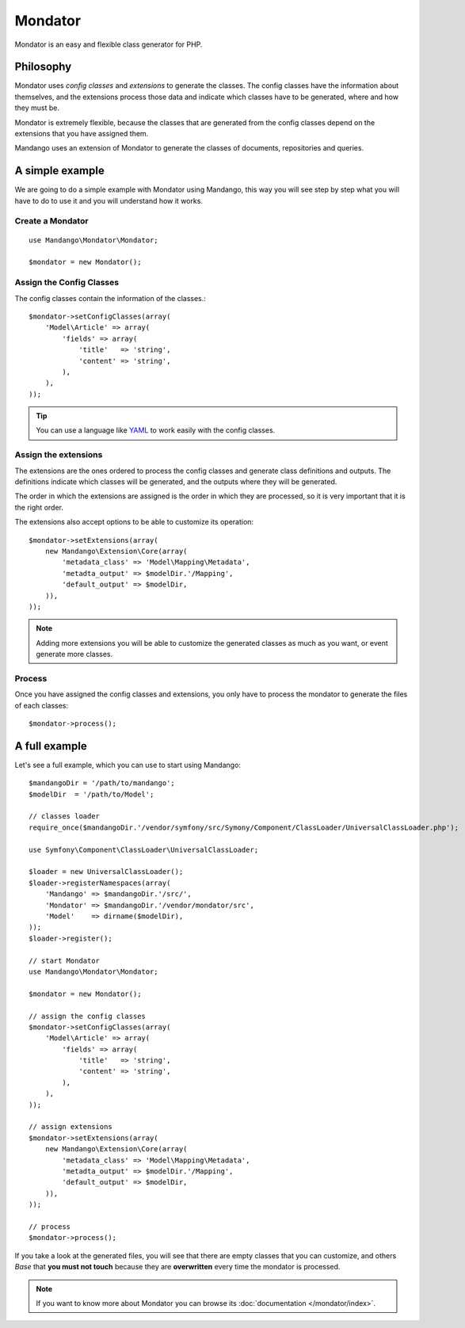 Mondator
========

Mondator is an easy and flexible class generator for PHP.

Philosophy
----------

Mondator uses *config classes* and *extensions* to generate the
classes. The config classes have the information about themselves,
and the extensions process those data and indicate which classes have to be
generated, where and how they must be.

Mondator is extremely flexible, because the classes that are generated from the
config classes depend on the extensions that you have assigned them.

Mandango uses an extension of Mondator to generate the classes of documents,
repositories and queries.

A simple example
----------------

We are going to do a simple example with Mondator using Mandango, this way
you will see step by step what you will have to do to use it and you will
understand how it works.

Create a Mondator
~~~~~~~~~~~~~~~~~

::

    use Mandango\Mondator\Mondator;

    $mondator = new Mondator();

Assign the Config Classes
~~~~~~~~~~~~~~~~~~~~~~~~~

The config classes contain the information of the classes.::

    $mondator->setConfigClasses(array(
        'Model\Article' => array(
            'fields' => array(
                'title'   => 'string',
                'content' => 'string',
            ),
        ),
    ));

.. tip::
  You can use a language like `YAML`_ to work easily with the config classes.

Assign the extensions
~~~~~~~~~~~~~~~~~~~~~

The extensions are the ones ordered to process the config classes and
generate class definitions and outputs. The definitions indicate which
classes will be generated, and the outputs where they will be generated.

The order in which the extensions are assigned is the order in which they are
processed, so it is very important that it is the right order.

The extensions also accept options to be able to customize its operation::

    $mondator->setExtensions(array(
        new Mandango\Extension\Core(array(
            'metadata_class' => 'Model\Mapping\Metadata',
            'metadta_output' => $modelDir.'/Mapping',
            'default_output' => $modelDir,
        )),
    ));

.. note::
  Adding more extensions you will be able to customize the generated classes
  as much as you want, or event generate more classes.

Process
~~~~~~~

Once you have assigned the config classes and extensions, you only have to
process the mondator to generate the files of each classes::

    $mondator->process();

A full example
--------------

Let's see a full example, which you can use to start using Mandango::

    $mandangoDir = '/path/to/mandango';
    $modelDir  = '/path/to/Model';

    // classes loader
    require_once($mandangoDir.'/vendor/symfony/src/Symony/Component/ClassLoader/UniversalClassLoader.php');

    use Symfony\Component\ClassLoader\UniversalClassLoader;

    $loader = new UniversalClassLoader();
    $loader->registerNamespaces(array(
        'Mandango' => $mandangoDir.'/src/',
        'Mondator' => $mandangoDir.'/vendor/mondator/src',
        'Model'    => dirname($modelDir),
    ));
    $loader->register();

    // start Mondator
    use Mandango\Mondator\Mondator;

    $mondator = new Mondator();

    // assign the config classes
    $mondator->setConfigClasses(array(
        'Model\Article' => array(
            'fields' => array(
                'title'   => 'string',
                'content' => 'string',
            ),
        ),
    ));

    // assign extensions
    $mondator->setExtensions(array(
        new Mandango\Extension\Core(array(
            'metadata_class' => 'Model\Mapping\Metadata',
            'metadta_output' => $modelDir.'/Mapping',
            'default_output' => $modelDir,
        )),
    ));

    // process
    $mondator->process();

If you take a look at the generated files, you will see that there are empty
classes that you can customize, and others *Base* that **you must not touch**
because they are **overwritten** every time the mondator is processed.

.. note::
  If you want to know more about Mondator you can browse its :doc:`documentation </mondator/index>`.

.. _YAML: http://www.yaml.org
